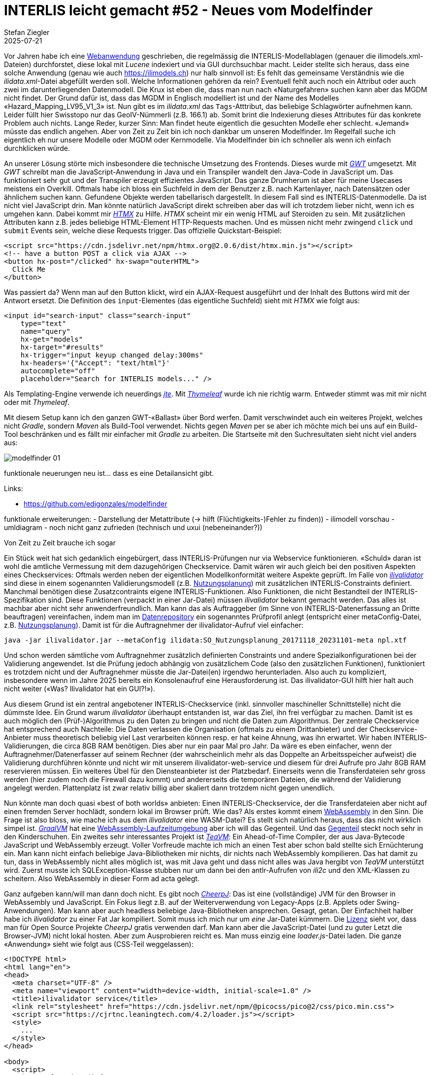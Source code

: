 = INTERLIS leicht gemacht #52 - Neues vom Modelfinder
Stefan Ziegler
2025-07-21
:jbake-type: post
:jbake-status: published
:jbake-tags: INTERLIS,Java,Spring Boot,htmx,jte
:idprefix:

Vor Jahren habe ich eine https://geo.so.ch/modelfinder[Webanwendung] geschrieben, die regelmässig die INTERLIS-Modellablagen (genauer die ilimodels.xml-Dateien) durchforstet, diese lokal mit _Lucene_ indexiert und via GUI durchsuchbar macht. Leider stellte sich heraus, dass eine solche Anwendung (genau wie auch https://ilimodels.ch) nur halb sinnvoll ist: Es fehlt das gemeinsame Verständnis wie die _ilidata.xml_-Datei abgefüllt werden soll. Welche Informationen gehören da rein? Eventuell fehlt auch noch ein Attribut oder auch zwei im darunterliegenden Datenmodell. Die Krux ist eben die, dass man nun nach &laquo;Naturgefahren&raquo; suchen kann aber das MGDM nicht findet. Der Grund dafür ist, dass das MGDM in Englisch modelliert ist und der Name des Modelles &laquo;Hazard_Mapping_LV95_V1_3&raquo; ist. Nun gibt es im _ilidata.xml_ das `Tags`-Atttribut, das beliebige Schlagwörter aufnehmen kann. Leider füllt hier Swisstopo nur das GeoIV-Nümmerli (z.B. 166.1) ab. Somit brint die Indexierung dieses Attributes für das konkrete Problem auch nichts. Lange Reder, kurzer Sinn: Man findet heute eigentlich die gesuchten Modelle eher schlecht. &laquo;Jemand&raquo; müsste das endlich angehen. Aber von Zeit zu Zeit bin ich noch dankbar um unseren Modelfinder. Im Regelfall suche ich eigentlich eh nur unsere Modelle oder MGDM oder Kernmodelle. Via Modelfinder bin ich schneller als wenn ich einfach durchklicken würde.

An unserer Lösung störte mich insbesondere die technische Umsetzung des Frontends. Dieses wurde mit https://www.gwtproject.org/[_GWT_] umgesetzt. Mit _GWT_ schreibt man die JavaScript-Anwendung in Java und ein Transpiler wandelt den Java-Code in JavaScript um. Das funktioniert sehr gut und der Transpiler erzeugt effizientes JavaScript. Das ganze Drumherum ist aber für meine Usecases meistens ein Overkill. Oftmals habe ich bloss ein Suchfeld in dem der Benutzer z.B. nach Kartenlayer, nach Datensätzen oder ähnlichem suchen kann. Gefundene Objekte werden tabellarisch dargestellt. In diesem Fall sind es INTERLIS-Datenmodelle. Da ist nicht viel JavaScript drin. Man könnte natürlich JavaScript direkt schreiben aber das will ich trotzdem lieber nicht, wenn ich es umgehen kann. Dabei kommt mir https://htmx.org/[_HTMX_] zu Hilfe. _HTMX_ scheint mir ein wenig HTML auf Steroiden zu sein. Mit zusätzlichen Attributen kann z.B. jedes beliebige HTML-Element HTTP-Requests machen. Und es müssen nicht mehr zwingend `click` und `submit` Events sein, welche diese Requests trigger. Das offizielle Quickstart-Beispiel:

[source,html,linenums]
----
<script src="https://cdn.jsdelivr.net/npm/htmx.org@2.0.6/dist/htmx.min.js"></script>
<!-- have a button POST a click via AJAX -->
<button hx-post="/clicked" hx-swap="outerHTML">
  Click Me
</button>
----

Was passiert da? Wenn man auf den Button klickt, wird ein AJAX-Request ausgeführt und der Inhalt des Buttons wird mit der Antwort ersetzt. Die Definition des `input`-Elementes (das eigentliche Suchfeld) sieht mit _HTMX_ wie folgt aus:

[source,html,linenums]
----
<input id="search-input" class="search-input"
    type="text" 
    name="query" 
    hx-get="models" 
    hx-target="#results" 
    hx-trigger="input keyup changed delay:300ms"
    hx-headers='{"Accept": "text/html"}' 
    autocomplete="off" 
    placeholder="Search for INTERLIS models..." />
----

Als Templating-Engine verwende ich neuerdings https://jte.gg/[_jte_]. Mit https://www.thymeleaf.org/[_Thymeleaf_] wurde ich nie richtig warm. Entweder stimmt was mit mir nicht oder mit _Thymeleaf_.

Mit diesem Setup kann ich den ganzen GWT-&laquo;Ballast&raquo; über Bord werfen. Damit verschwindet auch ein weiteres Projekt, welches nicht _Gradle_, sondern _Maven_ als Build-Tool verwendet. Nichts gegen _Maven_ per se aber ich möchte mich bei uns auf ein Build-Tool beschränken und es fällt mir einfacher mit _Gradle_ zu arbeiten. Die Startseite mit den Suchresultaten sieht nicht viel anders aus:

image::../../../../../images/interlis_leicht_gemacht_p52/modelfinder01.png[alt="modelfinder 01", align="center"]



funktionale neuerungen neu ist... dass es eine Detailansicht gibt.


Links:

- https://github.com/edigonzales/modelfinder


funktionale erweiterungen:
- Darstellung der Metattribute (-> hilft (Flüchtigkeits-)Fehler zu finden))
- ilimodell vorschau
- umldiagram
- noch nicht ganz zufrieden (technisch und uxui (nebeneinander?))




Von Zeit zu Zeit brauche ich sogar

Ein Stück weit hat sich gedanklich eingebürgert, dass INTERLIS-Prüfungen nur via Webservice funktionieren. &laquo;Schuld&raquo; daran ist wohl die amtliche Vermessung mit dem dazugehörigen Checkservice. Damit wären wir auch gleich bei den positiven Aspekten eines Checkservices: Oftmals werden neben der eigentlichen Modellkonformität weitere Aspekte geprüft. Im Falle von https://github.com/claeis/ilivalidator[_ilivalidator_] sind diese in einem sogenannten Validierungsmodell (z.B. https://geo.so.ch/models/ARP/SO_Nutzungsplanung_20171118_Validierung_20231101.ili[Nutzungsplanung]) mit zusätzlichen INTERLIS-Constraints definiert. Manchmal benötigen diese Zusatzcontraints eigene INTERLIS-Funktionen. Also Funktionen, die nicht Bestandteil der INTERLIS-Spezifikation sind. Diese Funktionen (verpackt in einer Jar-Datei) müssen _ilivalidator_ bekannt gemacht werden. Das alles ist machbar aber nicht sehr anwenderfreundlich. Man kann das als Auftraggeber (im Sinne von INTERLIS-Datenerfassung an Dritte beauftragen) vereinfachen, indem man im https://geo.so.ch/models/ilidata.xml[Datenrepository] ein sogenanntes Prüfprofil anlegt (entspricht einer metaConfig-Datei, z.B. https://geo.so.ch/models/ARP/SO_Nutzungsplanung_20171118_20231101-meta.ini[Nutzungsplanung]). Damit ist für die Auftragnehmer der ilivalidator-Aufruf viel einfacher: 

[source,bash,linenums]
----
java -jar ilivalidator.jar --metaConfig ilidata:SO_Nutzungsplanung_20171118_20231101-meta npl.xtf
----

Und schon werden sämtliche vom Auftragnehmer zusätzlich definierten Constraints und andere Spezialkonfigurationen bei der Validierung angewendet. Ist die Prüfung jedoch abhängig von zusätzlichem Code (also den zusätzlichen Funktionen), funktioniert es trotzdem nicht und der Auftragnehmer müsste die Jar-Datei(en) irgendwo herunterladen. Also auch zu kompliziert, insbesondere wenn im Jahre 2025 bereits ein Konsolenaufruf eine Herausforderung ist. Das ilivalidator-GUI hilft hier halt auch nicht weiter (&laquo;Was? Ilivalidator hat ein GUI?!&raquo;).

Aus diesem Grund ist ein zentral angebotener INTERLIS-Checkservice (inkl. sinnvoller maschineller Schnittstelle) nicht die dümmste Idee. Ein Grund warum _ilivalidator_ überhaupt entstanden ist, war das Ziel, ihn frei verfügbar zu machen. Damit ist es auch möglich den (Prüf-)Algorithmus zu den Daten zu bringen und nicht die Daten zum Algorithmus. Der zentrale Checkservice hat entsprechend auch Nachteile: Die Daten verlassen die Organisation (oftmals zu einem Drittanbieter) und der Checkservice-Anbieter muss theoretisch beliebig viel Last verarbeiten können resp. er hat keine Ahnung, was ihn erwartet. Wir haben INTERLIS-Validierungen, die circa 8GB RAM benötigen. Dies aber nur ein paar Mal pro Jahr. Da wäre es eben einfacher, wenn der Auftragnehmer/Datenerfasser auf seinem Rechner (der wahrscheinlich mehr als das Doppelte an Arbeitsspeicher aufweist) die Validierung durchführen könnte und nicht wir mit unserem ilivalidator-web-service und diesem für drei Aufrufe pro Jahr 8GB RAM reservieren müssen. Ein weiteres Übel für den Diensteanbieter ist der Platzbedarf. Einerseits wenn die Transferdateien sehr gross werden (hier zudem noch die Firewall dazu kommt) und andererseits die temporären Dateien, die während der Validierung angelegt werden. Plattenplatz ist zwar relativ billig aber skaliert dann trotzdem nicht gegen unendlich.

Nun könnte man doch quasi &laquo;best of both worlds&raquo; anbieten: Einen INTERLIS-Checkservice, der die Transferdateien aber nicht auf einen fremden Server hochlädt, sondern lokal im Browser prüft. Wie das? Als erstes kommt einem https://webassembly.org/[WebAssembly] in den Sinn. Die Frage ist also bloss, wie mache ich aus dem _ilivalidator_ eine WASM-Datei? Es stellt sich natürlich heraus, dass das nicht wirklich simpel ist. https://www.graalvm.org[_GraalVM_] hat eine https://www.graalvm.org/webassembly/docs/[WebAssembly-Laufzeitumgebung] aber ich will das Gegenteil. Und das https://graalvm.github.io/graalvm-demos/native-image/wasm-javac/[Gegenteil] steckt noch sehr in den Kinderschuhen. Ein zweites sehr interessantes Projekt ist https://teavm.org/[_TeaVM_]: Ein Ahead-of-Time Compiler, der aus Java-Bytecode JavaScript und WebAssembly erzeugt. Voller Vorfreude machte ich mich an einen Test aber schon bald stellte sich Ernüchterung ein. Man kann nicht einfach beliebige Java-Bibliotheken mir nichts, dir nichts nach WebAssembly kompilieren. Das hat damit zu tun, dass in WebAssembly nicht alles möglich ist, was mit Java geht und dass nicht alles was Java hergibt von _TeaVM_ unterstützt wird. Zuerst musste ich SQLException-Klasse stubben nur um dann bei den antlr-Aufrufen von _ili2c_ und den XML-Klassen zu scheitern. Also WebAssembly in dieser Form ad acta gelegt.

Ganz aufgeben kann/will man dann doch nicht. Es gibt noch https://cheerpj.com[_CheerpJ_]: Das ist eine (vollständige) JVM für den Browser in WebAssembly und JavaScript. Ein Fokus liegt z.B. auf der Weiterverwendung von Legacy-Apps (z.B. Applets oder Swing-Anwendungen). Man kann aber auch headless beliebige Java-Bibliotheken ansprechen. Gesagt, getan. Der Einfachheit halber habe ich _ilivalidator_ zu einer Fat Jar kompiliert. Somit muss ich mich nur um _eine_ Jar-Datei kümmern. Die https://labs.leaningtech.com/blog/cheerpj-4.1#licensing[Lizenz] sieht vor, dass man für Open Source Projekte _CheerpJ_ gratis verwenden darf. Man kann aber die JavaScript-Datei (und zu guter Letzt die Browser-JVM) nicht lokal hosten. Aber zum Ausprobieren reicht es. Man muss einzig eine _loader.js_-Datei laden. Die ganze &laquo;Anwendung&raquo; sieht wie folgt aus (CSS-Teil weggelassen):

[source,html,linenums]
----
<!DOCTYPE html>
<html lang="en">
<head>
  <meta charset="UTF-8" />
  <meta name="viewport" content="width=device-width, initial-scale=1.0" />
  <title>ilivalidator service</title>
  <link rel="stylesheet" href="https://cdn.jsdelivr.net/npm/@picocss/pico@2/css/pico.min.css">
  <script src="https://cjrtnc.leaningtech.com/4.2/loader.js"></script>
  <style>
    ...
  </style>
</head>

<body>
  <script>
    (async function () {
      await cheerpjInit({ version: 17, status: "none" });
    })();
  </script>

  <div id="overlay">
    <div class="spinner"></div>
  </div>

  <main class="container">
    <h2>ilivalidator service</h2>
    
    <form onsubmit="handleFile(event)">
      <input 
        type="file" 
        id="fileInput" 
        accept=".xml,.xtf,.itf" 
        required
      />
      <button type="submit">Validate</button>
    </form>

    <p id="status"></p>

    <section id="logContainer">
      <h3>Validation Log</h3>
      <pre id="logOutput">Loading...</pre>
    </section>
  </main>

  <script>
    function handleFile(event) {
      event.preventDefault(); // prevent form from submitting

      const input = document.getElementById('fileInput');
      const file = input.files[0];
      const status = document.getElementById('status');
      const overlay = document.getElementById('overlay');
      const logContainer = document.getElementById('logContainer');
      const logOutput = document.getElementById('logOutput');

      if (!file) {
        status.textContent = "Please select a file first.";
        return;
      }

      const reader = new FileReader();
      reader.onload = async function(e) {
        const content = e.target.result;
        const filename = file.name;
        const path = "/str/" + filename;
        const logPath = "/files/" + filename + ".log";

        // Ensure cheerpOSAddStringFile exists
        if (typeof cheerpOSAddStringFile === 'function') {
          cheerpOSAddStringFile(path, content);
          status.textContent = `File "${filename}" loaded. Starting validation...`;
          overlay.style.display = "flex";  

          try {
            const exitCode = await cheerpjRunJar("/app/ilivalidator-1.14.8-SNAPSHOT-all.jar", "--modeldir", "https://geo.so.ch/models;https://geo.so.ch/models/mirror/interlis.ch/;https://geo.so.ch/models/mirror/geoadmin/", "--log", logPath, path);
            status.textContent = `Validation finished with exit code ${exitCode}.`;

            const logBlob = await cjFileBlob(logPath);
            const logText = await logBlob.text();
            logOutput.textContent = logText;
            logContainer.style.display = "block";
          } catch (err) {
            status.textContent = `Error during validation: ${err.message || err}`;
          } finally {
            overlay.style.display = "none";
          }
        } else {
          status.textContent = "Error: cheerpOSAddStringFile is not defined.";
        }
      };
      reader.readAsText(file);
    }
  </script>
  
</body>
</html>
----

Es gibt zwei technische Herausforderungen damit man überhaupt die Anwendung zum Laufen kriegt: Da ist neu der Umstand, dass die INTERLIS-Modellablagen korrekt CORS konfiguriert haben müssen, weil _ilivalidator_ nun ja in einem Browser läuft und die Modelle suchen muss. Verschiedene Modellablagen sind nicht korrekt konfiguriert. Aus diesem Grund setze ich bewusst beim ilivalidator-Aufruf in Zeile 76 die `--modeldir`-Option und verwende unsere Mirror-Repositories. Eine weitere Herausforderung ist der Umgang mit Dateien. Da ist einerseits die Konvention, dass die Jar-Dateien im Root-Verzeichnis liegen müssen und dann mit dem Pfad `/app/...` angesprochen werden müssen. Weitere Konventionen gelten für den https://cheerpj.com/docs/guides/filesystem[Austausch] von Dateien zwischen JavaScript und Java, z.B. muss _ilivalidator_ die zu prüfende XTF-Datei bekannt gemacht werden. Und JavaScript muss am Ende auf den Inhalt der Logdatei, die _ilivalidator_ erstellt hat, zugreifen können. Funktionieren tut es grundsätzlich tadellos:

image::../../../../../images/interlis_leicht_gemacht_p51/ilivalidator-cheerpj-01.png[alt="ilivalidator cheerpj", align="center"]

Perfekte Welt? Mitnichten. Im Logfile sieht man den Memory, der der JVM zugewiesen wurde. Das sind 2GB. Ich weiss nicht, ob man das steuern kann. Lokal wird der JVM bei mir (mit 16GB) standardmässig 4GB zugewiesen. So wie ich es verstehe, stehen einer 32bit-WebAssembly-Anwendung anscheinend maximal 4GB zur Verfügung (gemäss Spezifikation) oder nur 2GB durch Browser-Limits. Will man _ilivalidator_ im Browser wirklich verwenden, müsste sicher mehr drinliegen als bloss die 2GB. Das andere und vielleicht gewichtigere Problem ist die Performance. Diese scheint mir nicht auf Java-Niveau zu sein. Dauert die Prüfung im Browser 8 Sekunden, ist es lokal bloss eine... Upsi. Es erinnert mich an die Tests, die ich mit _ilivalidator_ gemacht habe und versuchte nur den Bytecode auszuführen (ohne das - während der Laufzeit - Runterkompilieren nach Maschinencode). 

INTERLIS im Browser scheint also nicht ganz so einfach zu sein und hat wohl auch einige Rahmenbedingungen, mit denen man leben muss. Dazu gehört sicher die Performance. Aber für den einen oder anderen (vielleicht exotischen) Usecase kann man mindestens mit _CheerpJ_ ganz einfach die ilitools-Welt in den Browser bringen.
